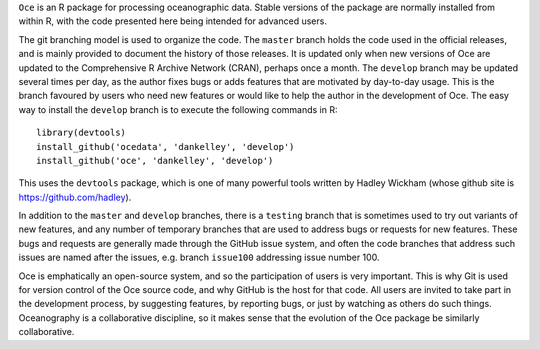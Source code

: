 ``Oce`` is an R package for processing oceanographic data.  Stable versions of
the package are normally installed from within R, with the code presented here
being intended for advanced users.  

The git branching model is used to organize the code. The ``master`` branch
holds the code used in the official releases, and is mainly provided to
document the history of those releases.  It is updated only when new versions
of Oce are updated to the Comprehensive R Archive Network (CRAN), perhaps once
a month.  The ``develop`` branch may be updated several times per day, as the
author fixes bugs or adds features that are motivated by day-to-day usage.
This is the branch favoured by users who need new features or would like to
help the author in the development of Oce.  The easy way to install the
``develop`` branch is to execute the following commands in R::

    library(devtools)
    install_github('ocedata', 'dankelley', 'develop')
    install_github('oce', 'dankelley', 'develop')

This uses the ``devtools`` package, which is one of many powerful tools written
by Hadley Wickham (whose github site is https://github.com/hadley).

In addition to the ``master`` and ``develop`` branches, there is a ``testing``
branch that is sometimes used to try out variants of new features, and any
number of temporary branches that are used to address bugs or requests for new
features.  These bugs and requests are generally made through the GitHub issue
system, and often the code branches that address such issues are named after
the issues, e.g. branch ``issue100`` addressing issue number 100.

Oce is emphatically an open-source system, and so the participation of users is
very important.  This is why Git is used for version control of the Oce source
code, and why GitHub is the host for that code.  All users are invited to take
part in the development process, by suggesting features, by reporting bugs, or
just by watching as others do such things.  Oceanography is a collaborative
discipline, so it makes sense that the evolution of the Oce package be
similarly collaborative.


